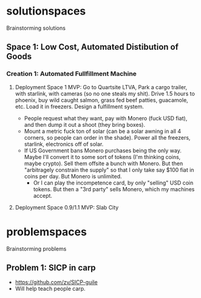* solutionspaces
Brainstorming solutions

** Space 1: Low Cost, Automated Distibution of Goods
*** Creation 1: Automated Fullfillment Machine
**** Deployment Space 1 MVP: Go to Quartsite LTVA, Park a cargo trailer, with starlink, with cameras (so no one steals my shit). Drive 1.5 hours to phoenix, buy wild caught salmon, grass fed beef patties, guacamole, etc. Load it in freezers. Design a fulfillment system.
- People request what they want, pay with Monero (fuck USD fiat), and then dump it out a shoot (they bring boxes).
- Mount a metric fuck ton of solar (can be a solar awning in all 4 corners, so people can order in the shade). Power all the freezers, starlink, electronics off of solar.
- If US Government bans Monero purchases being the only way. Maybe I'll convert it to some sort of tokens (I'm thinking coins, maybe crypto). Sell them offsite a bunch with Monero. But then "arbitragely constrain the supply" so that I only take say $100 fiat in coins per day. But Monero is unlimited.
  - Or I can play the incompetence card, by only "selling" USD coin tokens. But then a "3rd party" sells Monero, which my machines accept.
**** Deployment Space 0.9/1.1 MVP: Slab City


* problemspaces
Brainstorming problems
** Problem 1: SICP in carp
- https://github.com/zv/SICP-guile
- Will help teach people carp.
